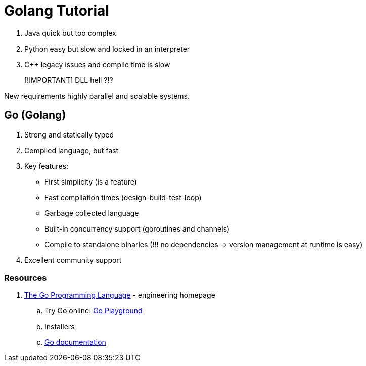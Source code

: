 = Golang Tutorial 

. Java quick but too complex 
. Python easy but slow and locked in an interpreter
. C++ legacy issues and compile time is slow

> [!IMPORTANT]
> DLL hell ?!?

New requirements highly parallel and scalable systems.

== Go (Golang)

. Strong and statically typed
. Compiled language, but fast
. Key features:
  * First simplicity (is a feature) 
  * Fast compilation times (design-build-test-loop)
  * Garbage collected language 
  * Built-in concurrency support (goroutines and channels)
  * Compile to standalone binaries (!!! no dependencies -> version management at runtime is easy)
. Excellent community support 

=== Resources 

. https://golang.org/[The Go Programming Language] - engineering homepage
.. Try Go online: https://play.golang.org/[Go Playground]
.. Installers 
.. https://golang.org/doc/[Go documentation]